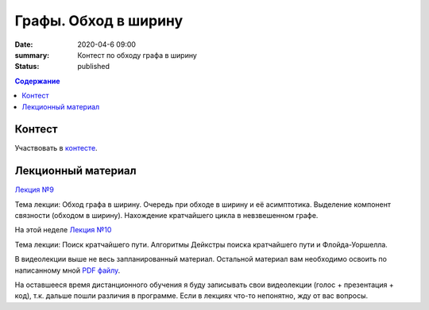 Графы. Обход в ширину
######################

:date: 2020-04-6 09:00
:summary: Контест по обходу графа в ширину
:status: published

.. default-role:: code
.. contents:: Содержание

Контест
=======

Участвовать в контесте_.

.. _контесте: http://judge2.vdi.mipt.ru/cgi-bin/new-client?contest_id=94120

Лекционный материал
===================

`Лекция №9`_

.. _`Лекция №9`: https://youtu.be/S-hjsamsK8U

Тема лекции: Обход графа в ширину. Очередь при обходе в ширину и её асимптотика.
Выделение компонент связности (обходом в ширину). Нахождение кратчайшего цикла в невзвешенном графе.

На этой неделе `Лекция №10`_

.. _`Лекция №10`: https://youtu.be/2N6YbTc-USw

Тема лекции: Поиск кратчайшего пути. Алгоритмы Дейкстры поиска кратчайшего пути и Флойда-Уоршелла.

В видеолекции выше не весь запланированный материал. Остальной материал вам необходимо освоить
по написанному мной `PDF файлу`_.

.. _`PDF файлу`: https://github.com/Stiimo/mipt_algo_course/blob/master/theory/graph_shortest_ru.pdf

На оставшееся время дистанционного обучения я буду записывать свои видеолекции (голос + презентация
+ код), т.к. дальше пошли различия в программе. Если в лекциях что-то непонятно, жду от вас вопросы.
